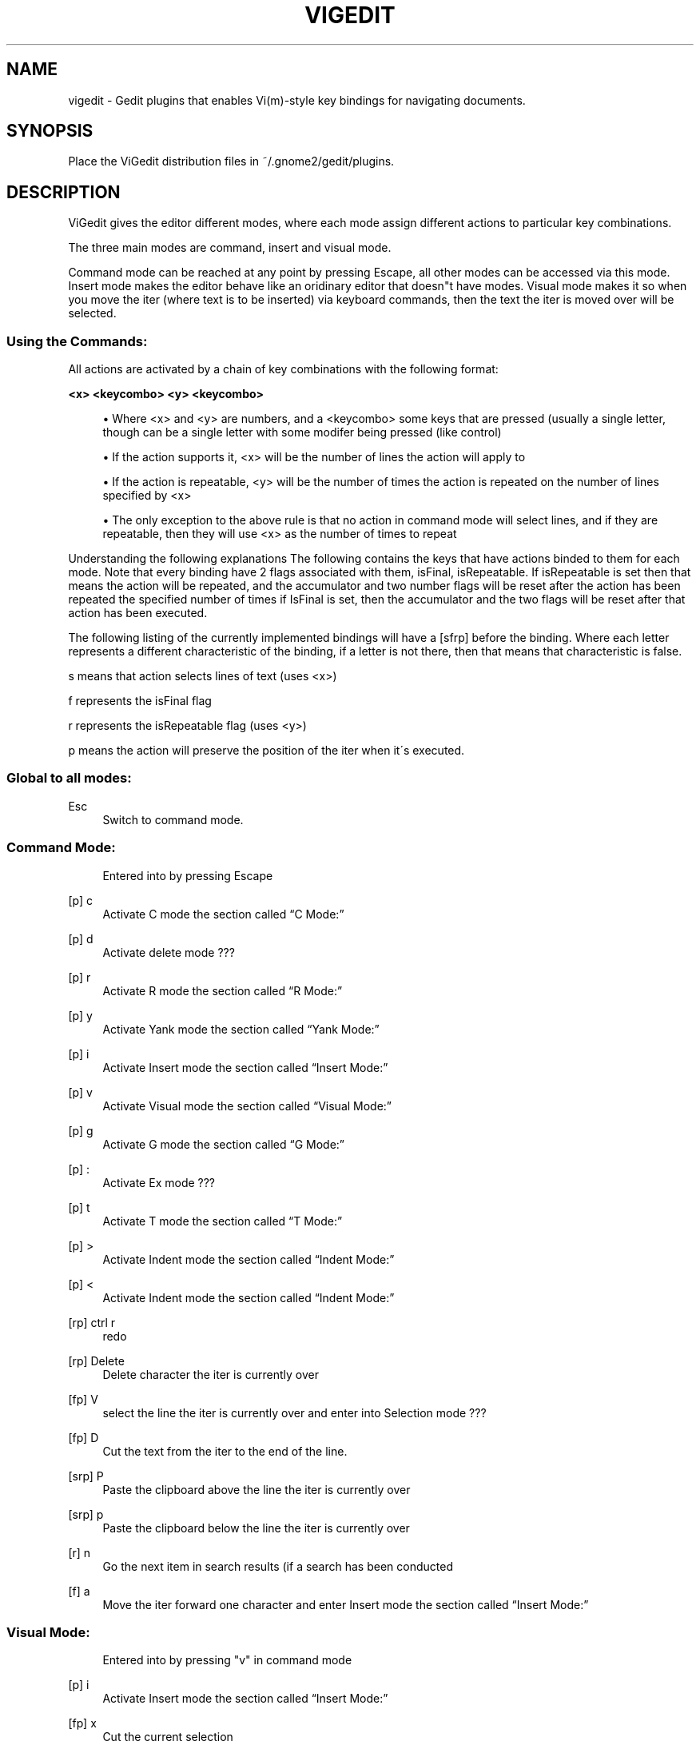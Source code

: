 .\"     Title: vigedit
.\"    Author: 
.\" Generator: DocBook XSL Stylesheets v1.73.2 <http://docbook.sf.net/>
.\"      Date: 06/19/2008
.\"    Manual: 
.\"    Source: 
.\"
.TH "VIGEDIT" "1" "06/19/2008" "" ""
.\" disable hyphenation
.nh
.\" disable justification (adjust text to left margin only)
.ad l
.SH "NAME"
vigedit - Gedit plugins that enables Vi(m)-style key bindings for navigating documents.
.SH "SYNOPSIS"
Place the ViGedit distribution files in ~/\.gnome2/gedit/plugins\.
.sp
.SH "DESCRIPTION"
ViGedit gives the editor different modes, where each mode assign different actions to particular key combinations\.
.sp
The three main modes are command, insert and visual mode\.
.sp
Command mode can be reached at any point by pressing Escape, all other modes can be accessed via this mode\. Insert mode makes the editor behave like an oridinary editor that doesn"t have modes\. Visual mode makes it so when you move the iter (where text is to be inserted) via keyboard commands, then the text the iter is moved over will be selected\.
.sp
.SS "Using the Commands:"
All actions are activated by a chain of key combinations with the following format:
.PP
\fB<x> <keycombo> <y> <keycombo>\fR
.sp
.RS 4
\h'-04'\(bu\h'+03'Where <x> and <y> are numbers, and a <keycombo> some keys that are pressed (usually a single letter, though can be a single letter with some modifer being pressed (like control)
.RE
.sp
.RS 4
\h'-04'\(bu\h'+03'If the action supports it, <x> will be the number of lines the action will apply to
.RE
.sp
.RS 4
\h'-04'\(bu\h'+03'If the action is repeatable, <y> will be the number of times the action is repeated on the number of lines specified by <x>
.RE
.sp
.RS 4
\h'-04'\(bu\h'+03'The only exception to the above rule is that no action in command mode will select lines, and if they are repeatable, then they will use <x> as the number of times to repeat
.RE
.sp
.it 1 an-trap
.nr an-no-space-flag 1
.nr an-break-flag 1
.br
Understanding the following explanations
The following contains the keys that have actions binded to them for each mode\. Note that every binding have 2 flags associated with them, isFinal, isRepeatable\. If isRepeatable is set then that means the action will be repeated, and the accumulator and two number flags will be reset after the action has been repeated the specified number of times if IsFinal is set, then the accumulator and the two flags will be reset after that action has been executed\.
.sp
The following listing of the currently implemented bindings will have a [sfrp] before the binding\. Where each letter represents a different characteristic of the binding, if a letter is not there, then that means that characteristic is false\.
.sp
s means that action selects lines of text (uses <x>)
.sp
f represents the isFinal flag
.sp
r represents the isRepeatable flag (uses <y>)
.sp
p means the action will preserve the position of the iter when it\'s executed\.
.sp
.SS "Global to all modes:"
.PP
Esc
.RS 4
Switch to command mode\.
.RE
.SS "Command Mode:"
.sp
.RS 4
.nf
Entered into by pressing Escape
.fi
.RE
.PP
[p] c
.RS 4
Activate
C mode
the section called \(lqC Mode:\(rq
.RE
.PP
[p] d
.RS 4
Activate
delete mode
???
.RE
.PP
[p] r
.RS 4
Activate
R mode
the section called \(lqR Mode:\(rq
.RE
.PP
[p] y
.RS 4
Activate
Yank mode
the section called \(lqYank Mode:\(rq
.RE
.PP
[p] i
.RS 4
Activate
Insert mode
the section called \(lqInsert Mode:\(rq
.RE
.PP
[p] v
.RS 4
Activate
Visual mode
the section called \(lqVisual Mode:\(rq
.RE
.PP
[p] g
.RS 4
Activate
G mode
the section called \(lqG Mode:\(rq
.RE
.PP
[p] :
.RS 4
Activate
Ex mode
???
.RE
.PP
[p] t
.RS 4
Activate
T mode
the section called \(lqT Mode:\(rq
.RE
.PP
[p] >
.RS 4
Activate
Indent mode
the section called \(lqIndent Mode:\(rq
.RE
.PP
[p] <
.RS 4
Activate
Indent mode
the section called \(lqIndent Mode:\(rq
.RE
.PP
[rp] ctrl r
.RS 4
redo
.RE
.PP
[rp] Delete
.RS 4
Delete character the iter is currently over
.RE
.PP
[fp] V
.RS 4
select the line the iter is currently over and enter into
Selection mode
???
.RE
.PP
[fp] D
.RS 4
Cut the text from the iter to the end of the line\.
.RE
.PP
[srp] P
.RS 4
Paste the clipboard above the line the iter is currently over
.RE
.PP
[srp] p
.RS 4
Paste the clipboard below the line the iter is currently over
.RE
.PP
[r] n
.RS 4
Go the next item in search results (if a search has been conducted
.RE
.PP
[f] a
.RS 4
Move the iter forward one character and enter
Insert mode
the section called \(lqInsert Mode:\(rq
.RE
.SS "Visual Mode:"
.sp
.RS 4
.nf
Entered into by pressing "v" in command mode
.fi
.RE
.PP
[p] i
.RS 4
Activate
Insert mode
the section called \(lqInsert Mode:\(rq
.RE
.PP
[fp] x
.RS 4
Cut the current selection
.RE
.PP
[fp] y
.RS 4
Copy the current selection
.RE
.PP
[r] p
.RS 4
Paste the current selection
.RE
.PP
[f] a
.RS 4
Select all
.RE
.SS "Common to Visual and Command Modes:"
.sp
.RS 4
.nf
These commands are common to visual and command modes\.
The only difference is any command that moves the iter, will select the text the iter moves over when in visual mode, and doesn\'t select text when in command mode\.
.fi
.RE
.PP
[r] l
.RS 4
Move forward one character
.RE
.PP
[r] h
.RS 4
Move backward one character
.RE
.PP
[r] j
.RS 4
Move down one line
.RE
.PP
[r] k
.RS 4
Move up one line
.RE
.PP
[r] w
.RS 4
Move forward one word
.RE
.PP
[r] b
.RS 4
Move backward one word
.RE
.PP
[r] G
.RS 4
Move the end of the document
.RE
.PP
[f] $
.RS 4
Move the end of the line
.RE
.PP
[f] %
.RS 4
Move to the beginning of the line
.RE
.PP
[r] u
.RS 4
Undo last command
.RE
.PP
[f] A
.RS 4
Move to the end of the line and enter
Insert mode
the section called \(lqInsert Mode:\(rq
.RE
.PP
[f] I
.RS 4
Move the beginning of the line and enter
Insert mode
the section called \(lqInsert Mode:\(rq
.RE
.PP
[r] o
.RS 4
Insert a line below the line the iter is currently over and enter
Insert mode
the section called \(lqInsert Mode:\(rq
.RE
.PP
[r] O
.RS 4
Insert a line above the line the iter is currently over and enter
Insert mode
the section called \(lqInsert Mode:\(rq
.RE
.PP
[f] /
.RS 4
Start a search
.RE
.SS "Insert Mode:"
.sp
.RS 4
.nf
Entered into by pressing "i" in command mode
.fi
.RE
.SS "Selection Mode:"
.sp
.RS 4
.nf
Entered into by selecting some text whilst in command mode
Once entered into, deselecting the text without modifying said text will return the user to command mode
.fi
.RE
.sp
.RS 4
.nf
Pressing a modifier (control, alt, shift) will not edit the text
Global shortcuts defined in gedit will still work in this mode
.fi
.RE
.sp
.RS 4
.nf
Pressing any character key whilst in this mode will delete the selection of text, insert the character you just pressed and set the mode to insert mode\.
.fi
.RE
.sp
.RS 4
.nf
Pressing Delete or backspace whilst in selection mode will delete only the selected text\.
.fi
.RE
.SS "Delete Mode:"
.sp
.RS 4
.nf
Entered into by pressing "d" in command mode
.fi
.RE
.SS "Indent Mode:"
.sp
.RS 4
.nf
Entered into by pressing ">" or "<" in command mode
.fi
.RE
.SS "Ex Mode:"
.sp
.RS 4
.nf
Entered into by pressing ":" in command mode
.fi
.RE
.SS "Yank Mode:"
.sp
.RS 4
.nf
Entered into by pressing "y" in command mode
.fi
.RE
.SS "C Mode:"
.sp
.RS 4
.nf
Entered into by pressing "c" in command mode
.fi
.RE
.SS "G Mode:"
.sp
.RS 4
.nf
Entered into by pressing "g" in command mode
.fi
.RE
.SS "R Mode:"
.sp
.RS 4
.nf
Entered into by pressing "r" in command mode
.fi
.RE
.SS "T Mode:"
.sp
.RS 4
.nf
Entered into by pressing "t" in command mode
.fi
.RE
.SH "OPTIONS"
Your only option is to modify the source code\.
.sp
.SH "BUGS"
See the ViGedit distribution BUGS file for known bugs\.
.sp
.sp
.it 1 an-trap
.nr an-no-space-flag 1
.nr an-break-flag 1
.br
Warning
Undiscovered bugs might be present, which causes vigedit to wreak you car, eat all the food in your fridge or delete you Master thesis\. You have been warned\.
.sp
.SH "AUTHOR"
See the ViGedit distribution AUTHORS file\.
.sp
.SH "RESOURCES"
Get the latest version from https://launchpad\.net/vigedit
.sp
.SH "COPYING"
Copyright \(co 2006 Trond Danielsen, Copyright \(co 2008 Stephen Moore\. Free use of this software is granted under the terms of the GNU General Public License (GPL)\.
.sp
